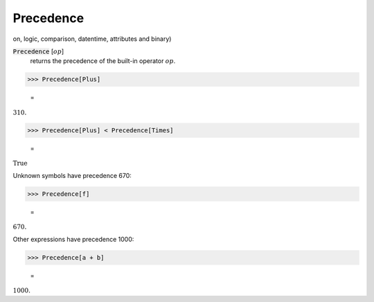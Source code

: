 Precedence
==========

on, logic, comparison, datentime, attributes and binary)


:code:`Precedence` [:math:`op`]
    returns the precedence of the built-in operator :math:`op`.





>>> Precedence[Plus]

    =
:math:`310.`


>>> Precedence[Plus] < Precedence[Times]

    =
:math:`\text{True}`



Unknown symbols have precedence 670:

>>> Precedence[f]

    =
:math:`670.`



Other expressions have precedence 1000:

>>> Precedence[a + b]

    =
:math:`1000.`


